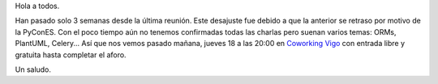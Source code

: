 .. title: Reunión del grupo el 18/12/2015
.. slug: reunion-del-grupo-el-18122015
.. date: 2015-12-15 10:07:04 UTC+01:00
.. tags: diciembre
.. category: 
.. link: 
.. description: 
.. type: text
.. author: Luis González Fernández

Hola a todos.

Han pasado solo 3 semanas desde la última reunión. Este desajuste fue debido a que la anterior se retraso por motivo de la PyConES.
Con el poco tiempo aún no tenemos confirmadas todas las charlas pero suenan varios temas: ORMs, PlantUML, Celery...
Así que nos vemos pasado mañana, jueves 18 a las 20:00 en `Coworking Vigo`_ con entrada libre y gratuita hasta completar el aforo.

Un saludo.

.. _`Coworking Vigo`: http://www.coworking-vigo.com/
.. _`Google Maps`: https://www.google.com/maps/place/R%C3%BAa+de+Pontevedra,+1,+36201+Vigo,+Pontevedra,+Spain/@42.2387835,-8.7194253,3a,52.5y,119h,90t/data=!3m4!1e1!3m2!1sDuIyXrsU7yEPjpeSiGlzrA!2e0!4m2!3m1!1s0xd2f6269e0e5f6bd:0x1e6199b394ce2af2!6m1!1e1

